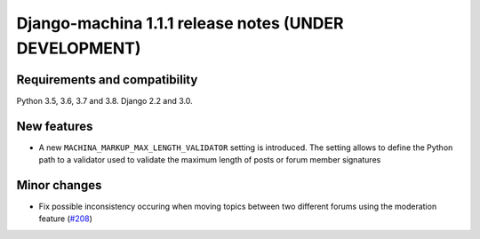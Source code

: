 ######################################################
Django-machina 1.1.1 release notes (UNDER DEVELOPMENT)
######################################################

Requirements and compatibility
------------------------------

Python 3.5, 3.6, 3.7 and 3.8. Django 2.2 and 3.0.

New features
------------

* A new ``MACHINA_MARKUP_MAX_LENGTH_VALIDATOR`` setting is introduced. The setting allows to
  define the Python path to a validator used to validate the maximum length of posts or forum member
  signatures

Minor changes
-------------

* Fix possible inconsistency occuring when moving topics between two different forums using the
  moderation feature
  (`#208 <https://github.com/ellmetha/django-machina/issues/208>`_)
